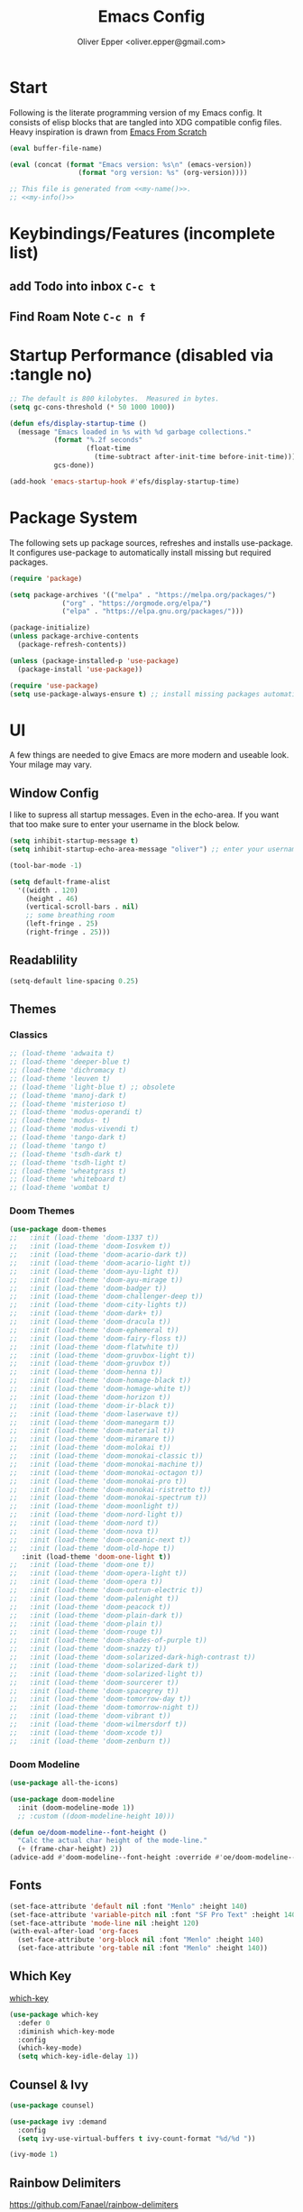 #+Title: Emacs Config
#+author: Oliver Epper <oliver.epper@gmail.com>
#+property: header-args:emacs-lisp :tangle ~/.config/emacs/init.el :mkdirp yes

* Start

Following is the literate programming version of my Emacs config. It consists of elisp blocks that are tangled into XDG compatible config files. Heavy inspiration is drawn from [[https://github.com/daviwil/emacs-from-scratch][Emacs From Scratch]]

#+NAME: my-name
#+begin_src emacs-lisp :tangle no :eval (setq org-confirm-babel-evaluate nil) :results values
  (eval buffer-file-name)
#+end_src

#+NAME: my-info
#+begin_src emacs-lisp :tangle no :eval (setq org-confirm-babel-evaluate nil) :results values
  (eval (concat (format "Emacs version: %s\n" (emacs-version))
                   (format "org version: %s" (org-version))))
#+end_src

#+begin_src emacs-lisp :noweb yes
  ;; This file is generated from <<my-name()>>.
  ;; <<my-info()>>
#+end_src

* Keybindings/Features (incomplete list)
** add Todo into inbox =C-c t=
** Find Roam Note =C-c n f= 
* Startup Performance (disabled via :tangle no)

#+begin_src emacs-lisp :tangle no
  ;; The default is 800 kilobytes.  Measured in bytes.
  (setq gc-cons-threshold (* 50 1000 1000))

  (defun efs/display-startup-time ()
    (message "Emacs loaded in %s with %d garbage collections."
             (format "%.2f seconds"
                     (float-time
                       (time-subtract after-init-time before-init-time)))
             gcs-done))

  (add-hook 'emacs-startup-hook #'efs/display-startup-time)
#+end_src

* Package System

The following sets up package sources, refreshes and installs use-package. It configures use-package to automatically install missing but required packages.

#+begin_src emacs-lisp
  (require 'package)

  (setq package-archives '(("melpa" . "https://melpa.org/packages/")
			   ("org" . "https://orgmode.org/elpa/")
			   ("elpa" . "https://elpa.gnu.org/packages/")))

  (package-initialize)
  (unless package-archive-contents
    (package-refresh-contents))

  (unless (package-installed-p 'use-package)
    (package-install 'use-package))

  (require 'use-package)
  (setq use-package-always-ensure t) ;; install missing packages automatically
#+end_src

* UI
A few things are needed to give Emacs are more modern and useable look. Your milage may vary.

** Window Config
I like to supress all startup messages. Even in the echo-area. If you want that too make sure to enter your username in the block below.

#+begin_src emacs-lisp
  (setq inhibit-startup-message t)
  (setq inhibit-startup-echo-area-message "oliver") ;; enter your username
 
  (tool-bar-mode -1)

  (setq default-frame-alist
	'((width . 120)
	  (height . 46)
	  (vertical-scroll-bars . nil)
	  ;; some breathing room
	  (left-fringe . 25)
	  (right-fringe . 25)))
#+end_src

** Readablility

#+begin_src emacs-lisp
  (setq-default line-spacing 0.25)
#+end_src

** Themes
*** Classics

#+begin_src emacs-lisp :tangle ./early-init.el
  ;; (load-theme 'adwaita t)
  ;; (load-theme 'deeper-blue t)
  ;; (load-theme 'dichromacy t)
  ;; (load-theme 'leuven t)
  ;; (load-theme 'light-blue t) ;; obsolete
  ;; (load-theme 'manoj-dark t)
  ;; (load-theme 'misterioso t)
  ;; (load-theme 'modus-operandi t)
  ;; (load-theme 'modus- t)
  ;; (load-theme 'modus-vivendi t)
  ;; (load-theme 'tango-dark t)
  ;; (load-theme 'tango t)
  ;; (load-theme 'tsdh-dark t)
  ;; (load-theme 'tsdh-light t)
  ;; (load-theme 'wheatgrass t)
  ;; (load-theme 'whiteboard t)
  ;; (load-theme 'wombat t)
#+end_src

*** Doom Themes

#+begin_src emacs-lisp
  (use-package doom-themes
  ;;   :init (load-theme 'doom-1337 t))
  ;;   :init (load-theme 'doom-Iosvkem t))
  ;;   :init (load-theme 'doom-acario-dark t))
  ;;   :init (load-theme 'doom-acario-light t))
  ;;   :init (load-theme 'doom-ayu-light t))
  ;;   :init (load-theme 'doom-ayu-mirage t))
  ;;   :init (load-theme 'doom-badger t))
  ;;   :init (load-theme 'doom-challenger-deep t))
  ;;   :init (load-theme 'doom-city-lights t))
  ;;   :init (load-theme 'doom-dark+ t))
  ;;   :init (load-theme 'doom-dracula t))
  ;;   :init (load-theme 'doom-ephemeral t))
  ;;   :init (load-theme 'doom-fairy-floss t))
  ;;   :init (load-theme 'doom-flatwhite t))
  ;;   :init (load-theme 'doom-gruvbox-light t))
  ;;   :init (load-theme 'doom-gruvbox t))
  ;;   :init (load-theme 'doom-henna t))
  ;;   :init (load-theme 'doom-homage-black t))
  ;;   :init (load-theme 'doom-homage-white t))
  ;;   :init (load-theme 'doom-horizon t))
  ;;   :init (load-theme 'doom-ir-black t))
  ;;   :init (load-theme 'doom-laserwave t))
  ;;   :init (load-theme 'doom-manegarm t))
  ;;   :init (load-theme 'doom-material t))
  ;;   :init (load-theme 'doom-miramare t))
  ;;   :init (load-theme 'doom-molokai t))
  ;;   :init (load-theme 'doom-monokai-classic t))
  ;;   :init (load-theme 'doom-monokai-machine t))
  ;;   :init (load-theme 'doom-monokai-octagon t))
  ;;   :init (load-theme 'doom-monokai-pro t))
  ;;   :init (load-theme 'doom-monokai-ristretto t))
  ;;   :init (load-theme 'doom-monokai-spectrum t))
  ;;   :init (load-theme 'doom-moonlight t))
  ;;   :init (load-theme 'doom-nord-light t))
  ;;   :init (load-theme 'doom-nord t))
  ;;   :init (load-theme 'doom-nova t))
  ;;   :init (load-theme 'doom-oceanic-next t))
  ;;   :init (load-theme 'doom-old-hope t))
     :init (load-theme 'doom-one-light t))
  ;;   :init (load-theme 'doom-one t))
  ;;   :init (load-theme 'doom-opera-light t))
  ;;   :init (load-theme 'doom-opera t))
  ;;   :init (load-theme 'doom-outrun-electric t))
  ;;   :init (load-theme 'doom-palenight t))
  ;;   :init (load-theme 'doom-peacock t))
  ;;   :init (load-theme 'doom-plain-dark t))
  ;;   :init (load-theme 'doom-plain t))
  ;;   :init (load-theme 'doom-rouge t))
  ;;   :init (load-theme 'doom-shades-of-purple t))
  ;;   :init (load-theme 'doom-snazzy t))
  ;;   :init (load-theme 'doom-solarized-dark-high-contrast t))
  ;;   :init (load-theme 'doom-solarized-dark t))
  ;;   :init (load-theme 'doom-solarized-light t))
  ;;   :init (load-theme 'doom-sourcerer t))
  ;;   :init (load-theme 'doom-spacegrey t))
  ;;   :init (load-theme 'doom-tomorrow-day t))
  ;;   :init (load-theme 'doom-tomorrow-night t))
  ;;   :init (load-theme 'doom-vibrant t))
  ;;   :init (load-theme 'doom-wilmersdorf t))
  ;;   :init (load-theme 'doom-xcode t))
  ;;   :init (load-theme 'doom-zenburn t))
#+end_src

*** Doom Modeline

#+begin_src emacs-lisp
  (use-package all-the-icons)

  (use-package doom-modeline
    :init (doom-modeline-mode 1))
    ;; :custom ((doom-modeline-height 10)))

  (defun oe/doom-modeline--font-height ()
    "Calc the actual char height of the mode-line."
    (+ (frame-char-height) 2))
  (advice-add #'doom-modeline--font-height :override #'oe/doom-modeline--font-height)
#+end_src

** Fonts

#+begin_src emacs-lisp
  (set-face-attribute 'default nil :font "Menlo" :height 140)
  (set-face-attribute 'variable-pitch nil :font "SF Pro Text" :height 140)
  (set-face-attribute 'mode-line nil :height 120)
  (with-eval-after-load 'org-faces
    (set-face-attribute 'org-block nil :font "Menlo" :height 140)
    (set-face-attribute 'org-table nil :font "Menlo" :height 140))
#+end_src

** Which Key

[[https://github.com/justbur/emacs-which-key][which-key]]

#+begin_src emacs-lisp
  (use-package which-key
    :defer 0
    :diminish which-key-mode
    :config
    (which-key-mode)
    (setq which-key-idle-delay 1))
#+end_src

** Counsel & Ivy

#+begin_src emacs-lisp :tangle no
 (use-package counsel)

 (use-package ivy :demand
   :config
   (setq ivy-use-virtual-buffers t ivy-count-format "%d/%d "))

 (ivy-mode 1)
#+end_src

** Rainbow Delimiters
https://github.com/Fanael/rainbow-delimiters

#+begin_src emacs-lisp
  (use-package rainbow-delimiters
    :hook (prog-mode . rainbow-delimiters-mode))
#+end_src

* Keyboard

#+begin_src emacs-lisp
  (global-set-key "\M-l" (lambda () (interactive) (insert "@")))
  (global-set-key "\M-5" (lambda () (interactive) (insert "[")))
  (global-set-key "\M-6" (lambda () (interactive) (insert "]")))
  (global-set-key "\M-7" (lambda () (interactive) (insert "|")))
  (global-set-key "\M-/" (lambda () (interactive) (insert "\\")))
  (global-set-key "\M-8" (lambda () (interactive) (insert "{")))
  (global-set-key "\M-9" (lambda () (interactive) (insert "}")))
  (global-set-key "\M-n" (lambda () (interactive) (insert "~")))
#+end_src

* LaTeX

#+begin_src emacs-lisp
  (setenv "PATH" (concat "/Library/TeX/texbin" ":" (getenv "PATH")))
#+end_src

* Org Mode
** General
#+begin_src emacs-lisp
    (defun oe/configure-org-mode ()
      (variable-pitch-mode t)
      (visual-line-mode t)
      (setq org-return-follows-link t))
    ;;(add-hook 'org-mode-hook 'variable-pitch-mode)
    (add-hook 'org-mode-hook #'oe/configure-org-mode)
#+end_src

*** Enable export to Markdown

#+begin_src emacs-lisp
  (eval-after-load "org"
    '(require 'ox-md nil t))
#+end_src

*** Nicer Bullet Lists

#+begin_src emacs-lisp
  (use-package org-bullets
    :after org
    :hook (org-mode . org-bullets-mode))
#+end_src

*** Nicer Lists

#+begin_src emacs-lisp
  (font-lock-add-keywords 'org-mode
			  '(("^ *\\([-]\\) "
			     (0 (prog1 () (compose-region (match-beginning 1) (match-end 1) "•"))))))
#+end_src
  
*** Configure Babel Languages
**** Setup PATH

#+begin_src emacs-lisp
  (setenv "PATH" (concat "/opt/homebrew/bin" ":" (getenv "PATH")))
#+end_src

**** Configure Languages

#+begin_src emacs-lisp
  (with-eval-after-load 'org
    (org-babel-do-load-languages
     'org-babel-load-languages
     '((emacs-lisp . t)
       (shell . t)
       (swift . t)
       (swiftui . t)
       (C . t))))
#+end_src

**** ob-swift

#+begin_src emacs-lisp
  (use-package ob-swift)
#+end_src

**** ob-swiftui

#+begin_src emacs-lisp
  (use-package ob-swiftui)
  (ob-swiftui-setup)
#+end_src

*** Structure Templates

#+begin_src emacs-lisp
  (with-eval-after-load 'org
    (require 'org-tempo)

    (add-to-list 'org-structure-template-alist '("el" . "src emacs-lisp"))
    (add-to-list 'org-structure-template-alist '("sh" . "src shell"))
    (add-to-list 'org-structure-template-alist '("sw" . "src swift"))
    (add-to-list 'org-structure-template-alist '("swui" . "src swiftui"))
    (add-to-list 'org-structure-template-alist '("cpp" . "src C++ :includes '(iostream) :flags -std=c++20"))
    (add-to-list 'org-structure-template-alist '("clang" . "src C :includes '(stdio.h) :flags -std=c90")))
#+end_src

*** Auto-tangle Configuration files

#+begin_src emacs-lisp
  ;; automatically tangle this file when saved
  (defun oe/org-babel-tangle-config ()
    (when (string-equal (file-name-directory (buffer-file-name))
			(expand-file-name user-emacs-directory))
      (let ((org-confirm-babel-evaluate nil))
	(org-babel-tangle))))

  (add-hook 'org-mode-hook (lambda () (add-hook 'after-save-hook #'oe/org-babel-tangle-config)))
#+end_src

** Todo System

*** Shortcuts

#+begin_src emacs-lisp
  (define-key global-map (kbd "C-c a")
	      (lambda () (interactive) (org-agenda nil)))

  ;; open inbox
  (define-key global-map (kbd "C-c i")
	      (lambda () (interactive) (find-file "~/.org/agenda/inbox.org")))

  ;; plan
  (define-key global-map (kbd "C-c p")
	      (lambda () (interactive) (find-file "~/.org/agenda/tasks.org")))
#+end_src

*** Agenda Files

#+begin_src emacs-lisp
  (setq org-agenda-files
	'("~/.org/agenda/inbox.org"
	  "~/.org/agenda/tasks.org"
	  "~/.org/agenda/habits.org"))
#+end_src

*** Agenda Refile Targets

#+begin_src emacs-lisp
    (setq org-refile-targets
	'((buffer-file-name :maxlevel . 1)
	  ("tasks.org" :maxlevel . 1)
	  ("habits.org" :maxlevel . 1)))
#+end_src

*** Todo Keywords

#+begin_src emacs-lisp
    (setq org-todo-keywords
	  '((sequence "TODO(t)" "NEXT(n)" "|" "DONE(d)")
	    (sequence "WAIT(w@/!)" "|" "COMPLETED(c)" "CANC(k@)")))
#+end_src

*** Tags

#+begin_src emacs-lisp
  (setq org-tag-alist
      '((:startgroup)
	; mutually exclusive tags here
	(:endgroup)
	("SF" . ?s)
	("POM" . ?p)))
#+end_src

*** Habits

#+begin_src emacs-lisp
  (require 'org-habit)
  (add-to-list 'org-modules 'org-habit)
  (setq org-habit-graph-column 60)
#+end_src

*** Agenda Custom Commands

#+begin_src emacs-lisp
  (setq org-agenda-custom-commands
	'(("n" "Next Tasks"
	   ((todo "NEXT"
		  ((org-agenda-overriding-header "Next Tasks")))))))

;;  ("A" "All items from Tasks"
;;	   ((tags "-- * non existing * --"
;;		  ((org-agenda-files '("~/.org/agenda/tasks.org"))
;;		   (org-agenda-overriding-header "Blah Fahsel")))))
;;
#+end_src

*** Automatically save after refiling

#+begin_src emacs-lisp
  (advice-add 'org-refile :after 'org-save-all-org-buffers)
#+end_src

*** Capture Templates

#+begin_src emacs-lisp
  (setq org-capture-templates
	'(("t" "Tasks/Projects")
	  ("tt" "Task" entry (file+olp "~/.org/agenda/inbox.org" "Inbox") "* %?\n %U\n %a\n %i" :empty-lines 1)))

  (define-key global-map (kbd "C-c t")
	      (lambda () (interactive) (org-capture nil "tt")))
#+end_src

** Org Roam

#+begin_src emacs-lisp
  (defvar oe/org-roam-directory "~/.org/roam")
  (unless (file-directory-p oe/org-roam-directory)
    (make-directory oe/org-roam-directory))

  (use-package org-roam
    :ensure t
    :init
    (setq org-roam-v2-ack t)
    :custom
    (org-roam-directory oe/org-roam-directory)
    (org-roam-completion-everywhere t)
    (org-roam-graph-executable "/opt/homebrew/bin/dot")
    :bind (("C-c n l" . org-roam-buffer-toggle)
	   ("C-c n f" . org-roam-node-find)
	   ("C-c n i" . org-roam-node-insert)
	   :map org-mode-map
	   ("C-M-i"    . completion-at-point))
    :config
    (org-roam-setup))
#+end_src

The next block is required if we don't use ivy

#+begin_src emacs-lisp
  (define-key minibuffer-local-completion-map (kbd "SPC") 'self-insert-command)
#+end_src

** Jira

#+begin_src emacs-lisp
;;  (defvar oe/org-jira-directory "~/.org/jira")
;;  (unless (file-directory-p oe/org-jira-directory)
;;    (make-directory oe/org-jira-directory))
;;
;;  (use-package org-jira
;;     :config
;;     (setq jiralib-url "https://jira.starface.de")
;;     (setq org-jira-working-dir oe/org-jira-directory))
#+end_src

* Terminal
#+begin_src emacs-lisp
  (use-package vterm
  :commands vterm
  :config
  (setq vterm-max-scrollback 10000))
#+end_src

* IDE-Features
** lsp-mode

#+begin_src emacs-lisp
  (defun oe/lsp-mode-setup()
    (setq lsp-headerline-breadcrumb-segments '(path-up-to-project file symbols))
    (lsp-headerline-breadcrumb-mode))

  (use-package lsp-mode
    :commands (lsp lsd-deferred)
    :hook (lsp-mode . oe/lsp-mode-setup)
    :init
    (setq lsp-keymap-prefix "C-c l")
    :config
    (lsp-enable-which-key-integration t))
#+end_src

** lsp-ui

#+begin_src emacs-lisp
  (use-package lsp-ui
    :hook (lsp-mode . lsp-ui-mode))
  ;;    :custom
  ;;    (lsp-ui-doc-use-webkit -1))
  ;;	(lsp-ui-doc-position 'bottom)
  ;;	(lsp-ui-doc-show-with-cursor t))
#+end_src

** lsp-sourcekit

#+begin_src emacs-lisp
  (use-package lsp-sourcekit
    :after lsp-mode
    :config
    (setq lsp-sourcekit-executable (string-trim (shell-command-to-string "xcrun --find sourcekit-lsp"))))
#+end_src

** swift-mode

#+begin_src emacs-lisp
  (use-package swift-mode
    :hook (swift-mode . lsp-deferred))
#+end_src

** Company Mode

#+begin_src emacs-lisp
  (use-package company
    :after lsp-mode
    :hook (lsp-mode . company-mode)
    :bind (:map company-active-map
		  ("<tab>" . company-complete-selection))
    (:map lsp-mode-map
	    ("<tab>" . company-indent-or-complete-common))
    :custom
    (company-minimum-prefix-length 1)
    (company-idle-delay 0.0))

    (use-package company-box
      :hook (company-mode . company-box-mode))
#+end_src

** dap-mode

#+begin_src emacs-lisp
;;  (use-package dap-mode
;;    :config
;;    (require 'dap-lldb))
#+end_src

